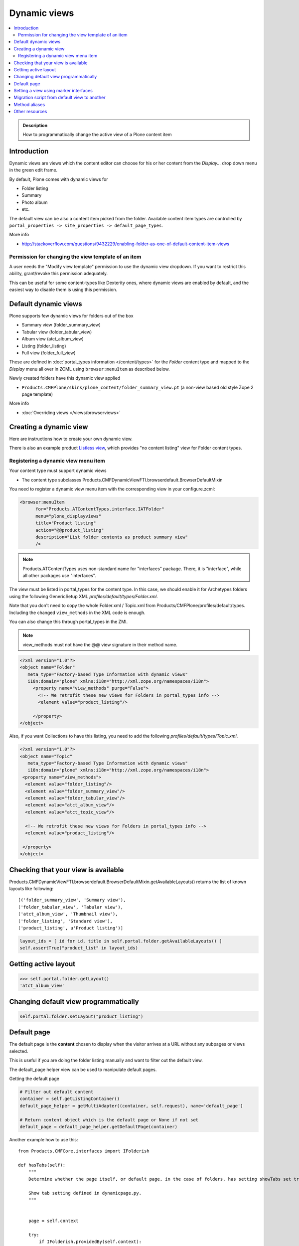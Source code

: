 ====================
 Dynamic views
====================

.. contents :: :local:

.. admonition:: Description

	How to programmatically change the active view of a Plone content item

Introduction
------------

Dynamic views are views which the content editor can choose for his or
her content from the *Display...* drop down menu in the green edit frame.

By default, Plone comes with dynamic views for

* Folder listing

* Summary

* Photo album

* etc.

The default view can be also a content item picked from the folder.
Available content item types are controlled by 
``portal_properties -> site_properties -> default_page_types``.

More info

* http://stackoverflow.com/questions/9432229/enabling-folder-as-one-of-default-content-item-views

Permission for changing the view template of an item
=======================================================

A user needs the "Modify view template" permission to use the dynamic
view dropdown. If you want to restrict this ability, grant/revoke this
permission adequately.

This can be useful for some content-types like Dexterity ones, where
dynamic views are enabled by default, and the easiest way to disable
them is using this permission.


Default dynamic views
---------------------

Plone supports few dynamic views for folders out of the box

* Summary view (folder_summary_view)

* Tabular view (folder_tabular_view)

* Album view (atct_album_view)

* Listing (folder_listing)

* Full view (folder_full_view) 

These are defined in :doc:`portal_types information </content/types>`
for the *Folder* content type and mapped to the *Display* menu all
over in ZCML using ``browser:menuItem`` as described below.

Newly created folders have this dynamic view applied

* ``Products.CMFPlone/skins/plone_content/folder_summary_view.pt``
  (a non-view based old style Zope 2 page template)

More info

* :doc:`Overriding views </views/browserviews>` 

Creating a dynamic view
------------------------

Here are instructions how to create your own dynamic view.

There is also an example product `Listless view <https://github.com/miohtama/listlessview>`_,
which provides "no content listing" view for Folder content types.

Registering a dynamic view menu item
====================================

Your content type must support dynamic views

* The content type subclasses Products.CMFDynamicViewFTI.browserdefault.BrowserDefaultMixin

You need to register a dynamic view menu item with the corresponding
view in your configure.zcml:

.. code-block:: xml

  <browser:menuItem
        for="Products.ATContentTypes.interface.IATFolder"
        menu="plone_displayviews"
        title="Product listing"
        action="@@product_listing"
        description="List folder contents as product summary view"
        />
        
.. note ::

        Products.ATContentTypes uses non-standard name for "interfaces" package.
        There, it is "interface", while all other packages use "interfaces".         

The view must be listed in portal_types for the content type. In this
case, we should enable it for Archetypes folders using the following
GenericSetup XML *profiles/default/types/Folder.xml*.

Note that you don't need to copy the whole Folder.xml / Topic.xml from
Products/CMFPlone/profiles/default/types. Including the changed 
``view_methods`` in the XML code is enough.

You can also change this through portal_types in the ZMI.
    
.. note::

        view_methods must not have the @@ view signature in their method name.

.. code-block:: xml

    <?xml version="1.0"?>
    <object name="Folder"
       meta_type="Factory-based Type Information with dynamic views"
       i18n:domain="plone" xmlns:i18n="http://xml.zope.org/namespaces/i18n">
         <property name="view_methods" purge="False">
           <!-- We retrofit these new views for Folders in portal_types info -->
           <element value="product_listing"/>

         </property>
    </object>

Also, if you want Collections to have this listing, you need to add
the following *profiles/default/types/Topic.xml*.

.. code-block:: xml

    <?xml version="1.0"?>
    <object name="Topic"
       meta_type="Factory-based Type Information with dynamic views"
       i18n:domain="plone" xmlns:i18n="http://xml.zope.org/namespaces/i18n">
     <property name="view_methods">
      <element value="folder_listing"/>
      <element value="folder_summary_view"/>
      <element value="folder_tabular_view"/>
      <element value="atct_album_view"/>
      <element value="atct_topic_view"/>

      <!-- We retrofit these new views for Folders in portal_types info -->
      <element value="product_listing"/>

     </property>
    </object>
    


Checking that your view is available
-------------------------------------

Products.CMFDynamicViewFTI.browserdefault.BrowserDefaultMixin.getAvailableLayouts() returns
the list of known layouts like following::

    [('folder_summary_view', 'Summary view'),
    ('folder_tabular_view', 'Tabular view'),
    ('atct_album_view', 'Thumbnail view'),
    ('folder_listing', 'Standard view'),
    ('product_listing', u'Product listing')]


.. code-block:: python

    layout_ids = [ id for id, title in self.portal.folder.getAvailableLayouts() ]
    self.assertTrue("product_list" in layout_ids)

Getting active layout
---------------------

.. code-block:: python

    >>> self.portal.folder.getLayout()
    'atct_album_view'


Changing default view programmatically
--------------------------------------

.. code-block:: python

    self.portal.folder.setLayout("product_listing")

Default page
------------

The default page is the **content** chosen to display when the visitor
arrives at a URL without any subpages or views selected.

This is useful if you are doing the folder listing manually and want
to filter out the default view.

The default_page helper view can be used to manipulate default pages.

Getting the default page

.. code-block:: python

    # Filter out default content
    container = self.getListingContainer()
    default_page_helper = getMultiAdapter((container, self.request), name='default_page')

    # Return content object which is the default page or None if not set
    default_page = default_page_helper.getDefaultPage(container)
    
Another example how to use this::

    from Products.CMFCore.interfaces import IFolderish

    def hasTabs(self):
        """
        Determine whether the page itself, or default page, in the case of folders, has setting showTabs set true.
        
        Show tab setting defined in dynamicpage.py.
        """

        
        page = self.context
        
        try:
            if IFolderish.providedBy(self.context):
                folder = self.context
                default_page_helper = getMultiAdapter((folder, self.request), name='default_page')
                page_name = default_page_helper.getDefaultPage(folder)
                page = folder[page_name]
        except:
            pass
                
        tabs = getattr(page, "showTabs", False)
                
        return tabs
            

Setting the default page can be done as simple as setting default_page
attribute of the folder to be the id of the default page:

.. code-block:: python

    folder.default_page = "my_content_id"

More information can be found in

* https://github.com/plone/plone.app.layout/tree/master/plone/app/layout/globals/context.py

* https://github.com/plone/plone.app.layout/tree/master/plone/app/layout/navigation/defaultpage.py

Setting a view using marker interfaces
--------------------------------------

If you need to have a view for few individual content items only, it
is best to do using marker interfaces.

* Register a view against a marker interface

* Assign this marker interface to a content item using the Zope
  Management Interface (ZMI)

For more info, see

* http://www.netsight.co.uk/blog/2010/5/21/setting-a-default-view-of-a-folder-in-plone

* :doc:`marker interfaces </components/interfaces>`


Migration script from default view to another
----------------------------------------------

Below is a script snippet which allows you to change the default view
for all folders to another type. You can execute the script through
the ZMI as a Python Script.

Script code::

        from StringIO import StringIO
        
        buf = StringIO()
        orignal='fancy_zoom_view'
        target='atct_album_view'
        for brain in context.portal_catalog(portal_type="Folder"):
                obj = brain.getObject()
                if getattr(obj, "layout", None) == orignal:
                        print >> buf, "Updated:" + obj.absolute_url()
                        obj.setLayout(target)
        return buf.getvalue()

This will allow you to migrate from ``collective.fancyzoom`` to Plone
4's default album view / Products.PipBox.

Method aliases
-----------------

Method aliases allow you to redirect basic actions (view, edit) to content type specific views.
Aliases are configured in portal_types.

Other resources
----------------

* http://blog.jphoude.qc.ca/2008/09/14/plone-changing-title-zope3-views/

* http://plone.org/documentation/how-to/how-to-create-and-set-a-custom-homepage-template-using-generic-setup

* `CMFDynamicView plone.org product page <http://plone.org/products/cmfdynamicviewfti/>`_
